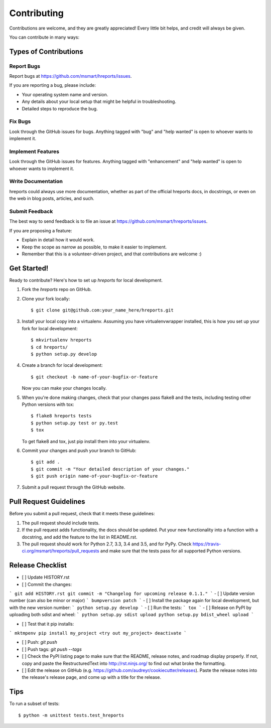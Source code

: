 .. highlight:: shell

============
Contributing
============

Contributions are welcome, and they are greatly appreciated! Every
little bit helps, and credit will always be given.

You can contribute in many ways:

Types of Contributions
----------------------

Report Bugs
~~~~~~~~~~~

Report bugs at https://github.com/msmart/hreports/issues.

If you are reporting a bug, please include:

* Your operating system name and version.
* Any details about your local setup that might be helpful in troubleshooting.
* Detailed steps to reproduce the bug.

Fix Bugs
~~~~~~~~

Look through the GitHub issues for bugs. Anything tagged with "bug"
and "help wanted" is open to whoever wants to implement it.

Implement Features
~~~~~~~~~~~~~~~~~~

Look through the GitHub issues for features. Anything tagged with "enhancement"
and "help wanted" is open to whoever wants to implement it.

Write Documentation
~~~~~~~~~~~~~~~~~~~

hreports could always use more documentation, whether as part of the
official hreports docs, in docstrings, or even on the web in blog posts,
articles, and such.

Submit Feedback
~~~~~~~~~~~~~~~

The best way to send feedback is to file an issue at https://github.com/msmart/hreports/issues.

If you are proposing a feature:

* Explain in detail how it would work.
* Keep the scope as narrow as possible, to make it easier to implement.
* Remember that this is a volunteer-driven project, and that contributions
  are welcome :)

Get Started!
------------

Ready to contribute? Here's how to set up `hreports` for local development.

1. Fork the `hreports` repo on GitHub.
2. Clone your fork locally::

    $ git clone git@github.com:your_name_here/hreports.git

3. Install your local copy into a virtualenv. Assuming you have virtualenvwrapper installed, this is how you set up your fork for local development::

    $ mkvirtualenv hreports
    $ cd hreports/
    $ python setup.py develop

4. Create a branch for local development::

    $ git checkout -b name-of-your-bugfix-or-feature

   Now you can make your changes locally.

5. When you're done making changes, check that your changes pass flake8 and the tests, including testing other Python versions with tox::

    $ flake8 hreports tests
    $ python setup.py test or py.test
    $ tox

   To get flake8 and tox, just pip install them into your virtualenv.

6. Commit your changes and push your branch to GitHub::

    $ git add .
    $ git commit -m "Your detailed description of your changes."
    $ git push origin name-of-your-bugfix-or-feature

7. Submit a pull request through the GitHub website.

Pull Request Guidelines
-----------------------

Before you submit a pull request, check that it meets these guidelines:

1. The pull request should include tests.
2. If the pull request adds functionality, the docs should be updated. Put
   your new functionality into a function with a docstring, and add the
   feature to the list in README.rst.
3. The pull request should work for Python 2.7, 3.3, 3.4 and 3.5, and for PyPy. Check
   https://travis-ci.org/msmart/hreports/pull_requests
   and make sure that the tests pass for all supported Python versions.

Release Checklist
-----------------
- [ ] Update HISTORY.rst
- [ ] Commit the changes: 
```
git add HISTORY.rst
git commit -m "Changelog for upcoming release 0.1.1."
```
- [ ] Update version number (can also be minor or major)
```
bumpversion patch
```
- [ ] Install the package again for local development, but with the new version number:
```
python setup.py develop
```
- [ ] Run the tests:
```
tox
```
- [ ] Release on PyPI by uploading both sdist and wheel:
```
python setup.py sdist upload
python setup.py bdist_wheel upload
```

- [ ] Test that it pip installs:
```
mktmpenv
pip install my_project
<try out my_project>
deactivate
```

- [ ] Push: `git push`
- [ ] Push tags: `git push --tags`
- [ ] Check the PyPI listing page to make sure that the README, release notes, and roadmap display properly. If not, copy and paste the RestructuredText into http://rst.ninjs.org/ to find out what broke the formatting.
- [ ] Edit the release on GitHub (e.g. https://github.com/audreyr/cookiecutter/releases). Paste the release notes into the release's release page, and come up with a title for the release.

Tips
----

To run a subset of tests::


    $ python -m unittest tests.test_hreports
